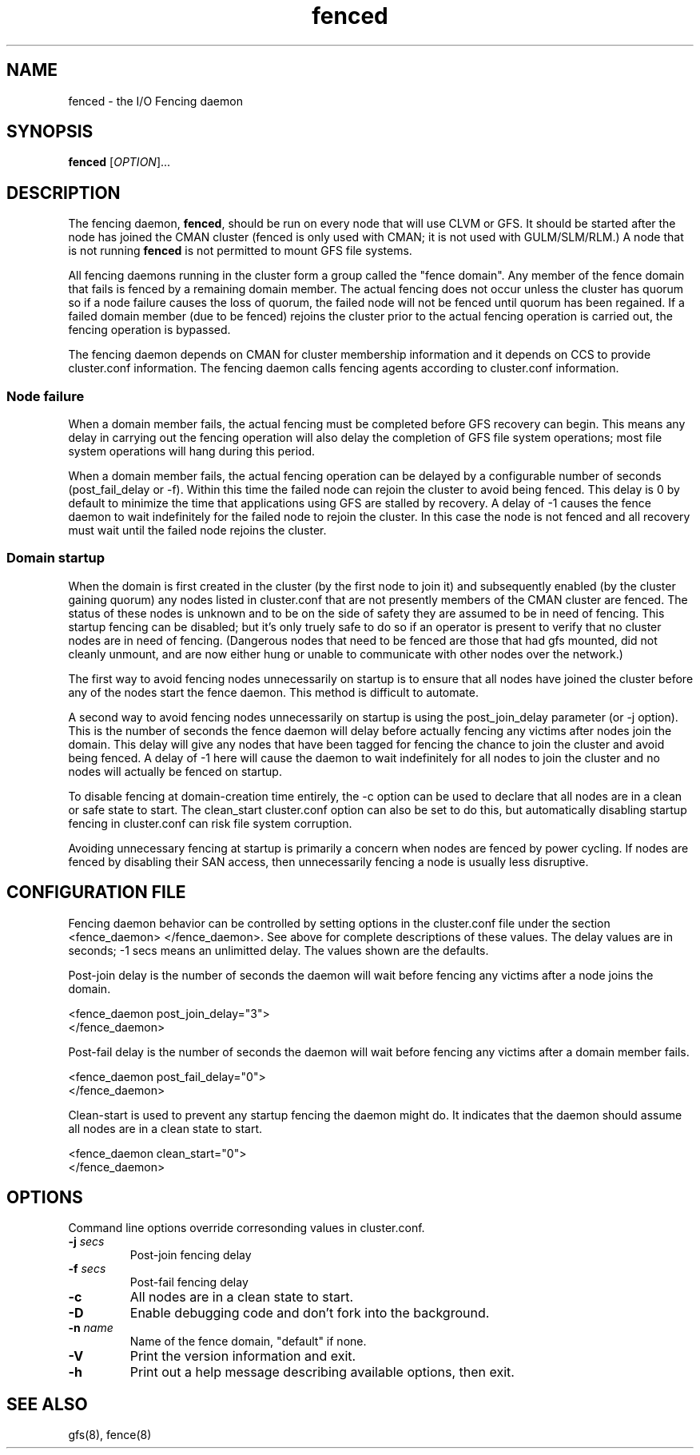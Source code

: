 .\"  Copyright (C) Sistina Software, Inc.  1997-2003  All rights reserved.
.\"  Copyright (C) 2004 Red Hat, Inc.  All rights reserved.
.\"  
.\"  This copyrighted material is made available to anyone wishing to use,
.\"  modify, copy, or redistribute it subject to the terms and conditions
.\"  of the GNU General Public License v.2.

.TH fenced 8

.SH NAME
fenced - the I/O Fencing daemon

.SH SYNOPSIS
.B
fenced
[\fIOPTION\fR]...

.SH DESCRIPTION
The fencing daemon, \fBfenced\fP, should be run on every node that will
use CLVM or GFS.  It should be started after the node has joined the CMAN
cluster (fenced is only used with CMAN; it is not used with GULM/SLM/RLM.)
A node that is not running \fBfenced\fP is not permitted to mount GFS file
systems.

All fencing daemons running in the cluster form a group called the "fence
domain".  Any member of the fence domain that fails is fenced by a
remaining domain member.  The actual fencing does not occur unless the
cluster has quorum so if a node failure causes the loss of quorum, the
failed node will not be fenced until quorum has been regained.  If a
failed domain member (due to be fenced) rejoins the cluster prior to the
actual fencing operation is carried out, the fencing operation is
bypassed.

The fencing daemon depends on CMAN for cluster membership information and
it depends on CCS to provide cluster.conf information.  The fencing daemon
calls fencing agents according to cluster.conf information.

.SS Node failure

When a domain member fails, the actual fencing must be completed before
GFS recovery can begin.  This means any delay in carrying out the fencing
operation will also delay the completion of GFS file system operations;
most file system operations will hang during this period.

When a domain member fails, the actual fencing operation can be delayed by
a configurable number of seconds (post_fail_delay or -f).  Within this
time the failed node can rejoin the cluster to avoid being fenced.  This
delay is 0 by default to minimize the time that applications using GFS are
stalled by recovery.  A delay of -1 causes the fence daemon to wait
indefinitely for the failed node to rejoin the cluster.  In this case the
node is not fenced and all recovery must wait until the failed node
rejoins the cluster.

.SS Domain startup

When the domain is first created in the cluster (by the first node to join
it) and subsequently enabled (by the cluster gaining quorum) any nodes
listed in cluster.conf that are not presently members of the CMAN cluster
are fenced.  The status of these nodes is unknown and to be on the side of
safety they are assumed to be in need of fencing.  This startup fencing
can be disabled; but it's only truely safe to do so if an operator is
present to verify that no cluster nodes are in need of fencing.
(Dangerous nodes that need to be fenced are those that had gfs mounted,
did not cleanly unmount, and are now either hung or unable to communicate
with other nodes over the network.)

The first way to avoid fencing nodes unnecessarily on startup is to ensure
that all nodes have joined the cluster before any of the nodes start the
fence daemon.  This method is difficult to automate.

A second way to avoid fencing nodes unnecessarily on startup is using the
post_join_delay parameter (or -j option).  This is the number of seconds
the fence daemon will delay before actually fencing any victims after
nodes join the domain.  This delay will give any nodes that have been
tagged for fencing the chance to join the cluster and avoid being fenced.
A delay of -1 here will cause the daemon to wait indefinitely for all
nodes to join the cluster and no nodes will actually be fenced on startup.

To disable fencing at domain-creation time entirely, the -c option can be
used to declare that all nodes are in a clean or safe state to start.  The
clean_start cluster.conf option can also be set to do this, but
automatically disabling startup fencing in cluster.conf can risk file
system corruption.

Avoiding unnecessary fencing at startup is primarily a concern when nodes
are fenced by power cycling.  If nodes are fenced by disabling their SAN
access, then unnecessarily fencing a node is usually less disruptive.

.SH CONFIGURATION FILE
Fencing daemon behavior can be controlled by setting options in the
cluster.conf file under the section <fence_daemon> </fence_daemon>.  See
above for complete descriptions of these values.  The delay values are in
seconds; -1 secs means an unlimitted delay.  The values shown are the
defaults.

Post-join delay is the number of seconds the daemon will wait before
fencing any victims after a node joins the domain.

  <fence_daemon post_join_delay="3">
  </fence_daemon>

Post-fail delay is the number of seconds the daemon will wait before
fencing any victims after a domain member fails.

  <fence_daemon post_fail_delay="0">
  </fence_daemon>

Clean-start is used to prevent any startup fencing the daemon might do.
It indicates that the daemon should assume all nodes are in a clean state
to start.

  <fence_daemon clean_start="0">
  </fence_daemon>

.SH OPTIONS
Command line options override corresonding values in cluster.conf.
.TP
\fB-j\fP \fIsecs\fP
Post-join fencing delay
.TP
\fB-f\fP \fIsecs\fP
Post-fail fencing delay
.TP
\fB-c\fP 
All nodes are in a clean state to start.
.TP
\fB-D\fP
Enable debugging code and don't fork into the background.
.TP
\fB-n\fP \fIname\fP
Name of the fence domain, "default" if none.
.TP
\fB-V\fP
Print the version information and exit.
.TP
\fB-h\fP 
Print out a help message describing available options, then exit.

.SH SEE ALSO
gfs(8), fence(8)

